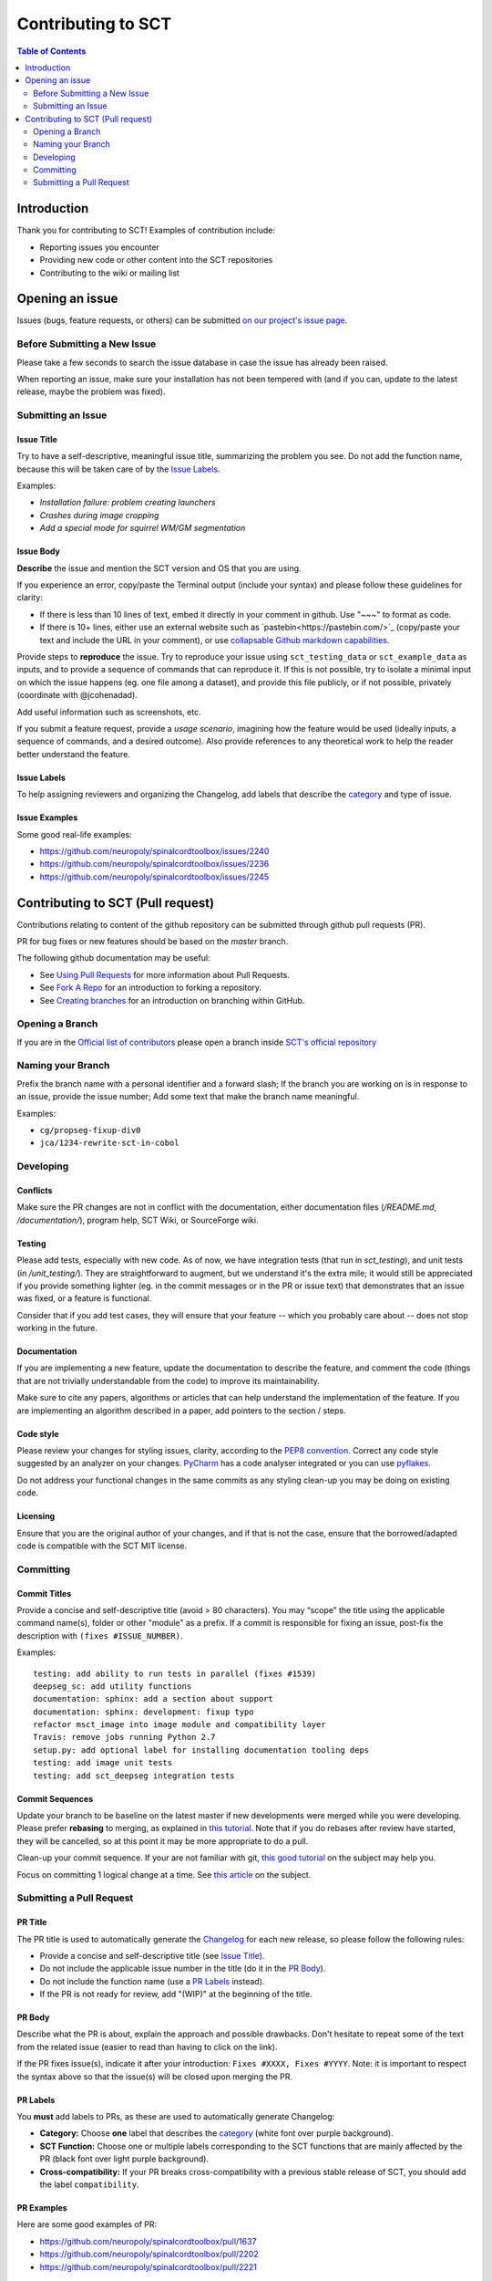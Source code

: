 =====================
 Contributing to SCT
=====================


.. contents:: Table of Contents
   :depth: 2
..


Introduction
############

Thank you for contributing to SCT! Examples of contribution include:

- Reporting issues you encounter

- Providing new code or other content into the SCT repositories

- Contributing to the wiki or mailing list


Opening an issue
################


Issues (bugs, feature requests, or others) can be submitted
`on our project's issue page
<https://github.com/neuropoly/spinalcordtoolbox/issues>`_.


Before Submitting a New Issue
*****************************

Please take a few seconds to search the issue database in case the
issue has already been raised.

When reporting an issue, make sure your installation has not been tempered
with (and if you can, update to the latest release, maybe the problem was
fixed).


Submitting an Issue
*******************

Issue Title
===========

Try to have a self-descriptive, meaningful issue title, summarizing the problem you see. Do not add the function name, because this will be taken care of by the `Issue Labels`_. 

Examples:

- *Installation failure: problem creating launchers*
- *Crashes during image cropping*
- *Add a special mode for squirrel WM/GM segmentation*


Issue Body
==========

**Describe** the issue and mention the SCT version and OS that you are using.

If you experience an error, copy/paste the Terminal output (include your syntax) and please follow these guidelines for clarity:

- If there is less than 10 lines of text, embed it directly in your comment in github. Use "~~~" to format as code.

- If there is 10+ lines, either use an external website such as `pastebin<https://pastebin.com/>`_ (copy/paste your text and include the URL in your comment), or use `collapsable Github markdown capabilities <https://gist.github.com/ericclemmons/b146fe5da72ca1f706b2ef72a20ac39d#using-details-in-github>`_.

Provide steps to **reproduce** the issue. Try to reproduce your issue using ``sct_testing_data`` or
``sct_example_data`` as inputs, and to provide a sequence of commands
that can reproduce it. If this is not possible, try to isolate a minimal input on which the issue
happens (eg. one file among a dataset), and provide this file publicly,
or if not possible, privately (coordinate with @jcohenadad).

Add useful information such as screenshots, etc.

If you submit a feature request, provide a *usage scenario*, imagining
how the feature would be used (ideally inputs, a sequence of commands,
and a desired outcome). Also provide references to any theoretical work to help the reader
better understand the feature.


Issue Labels
============

To help assigning reviewers and organizing the Changelog, add labels
that describe the `category <https://github.com/neuropoly/spinalcordtoolbox/wiki/Label-definition#category>`_
and type of issue.


Issue Examples
==============

Some good real-life examples:

- https://github.com/neuropoly/spinalcordtoolbox/issues/2240
- https://github.com/neuropoly/spinalcordtoolbox/issues/2236
- https://github.com/neuropoly/spinalcordtoolbox/issues/2245


Contributing to SCT (Pull request)
##################################

Contributions relating to content of the github repository can be
submitted through github pull requests (PR).

PR for bug fixes or new features should be based on the
`master` branch.

The following github documentation may be useful:

- See `Using Pull Requests
  <https://help.github.com/articles/using-pull-requests>`_
  for more information about Pull Requests.

- See `Fork A Repo <http://help.github.com/forking/>`_ for an
  introduction to forking a repository.

- See `Creating branches
  <https://help.github.com/articles/creating-and-deleting-branches-within-your-repository/>`_
  for an introduction on branching within GitHub.


Opening a Branch
****************
If you are in the `Official list of contributors <https://github.com/neuropoly/spinalcordtoolbox/people?affiliation=ALL>`_
please open a branch inside `SCT's official repository <https://github.com/neuropoly/spinalcordtoolbox>`_


Naming your Branch
******************

Prefix the branch name with a personal identifier and a forward slash; If the branch you are working on is in response to an issue, provide the issue number; Add some text that make the branch name meaningful. 

Examples:

- ``cg/propseg-fixup-div0``
- ``jca/1234-rewrite-sct-in-cobol``


Developing
**********


Conflicts
=========

Make sure the PR changes are not in conflict with the documentation,
either documentation files (`/README.md`, `/documentation/`), program help,
SCT Wiki, or SourceForge wiki.

Testing
=======

Please add tests, especially with new code. As of now, we have integration tests (that run in `sct_testing`),
and unit tests (in `/unit_testing/`). They are straightforward to augment, but we understand it's the
extra mile; it would still be appreciated if you provide something
lighter (eg. in the commit messages or in the PR or issue text)
that demonstrates that an issue was fixed, or a feature is functional.

Consider that if you add test cases, they will ensure that your
feature -- which you probably care about -- does not stop working
in the future.

Documentation
=============

If you are implementing a new feature, update the
documentation to describe the feature, and comment the code
(things that are not trivially understandable from the code)
to improve its maintainability.

Make sure to cite any papers, algorithms or articles that can help
understand the implementation of the feature.
If you are implementing an algorithm described in a paper,
add pointers to the section / steps.

Code style
==========

Please review your changes for styling issues, clarity, according to the `PEP8 convention <https://www.python.org/dev/peps/pep-0008/>`_.
Correct any code style suggested by an analyzer on your changes.
`PyCharm
<https://www.jetbrains.com/help/pycharm/2016.1/code-inspection.html>`_
has a code analyser integrated or you can use `pyflakes
<https://github.com/PyCQA/pyflakes>`_.

Do not address your functional changes in the same commits as any
styling clean-up you may be doing on existing code.

Licensing
=========

Ensure that you are the original author of your changes,
and if that is not the case, ensure that the borrowed/adapted code
is compatible with the SCT MIT license.


Committing
**********


Commit Titles
=============

Provide a concise and self-descriptive title (avoid > 80 characters). 
You may “scope” the title using the applicable command name(s), folder or other "module" as a prefix.
If a commit is responsible for fixing an issue, post-fix the description with ``(fixes #ISSUE_NUMBER)``. 

Examples:

::

  testing: add ability to run tests in parallel (fixes #1539)
  deepseg_sc: add utility functions
  documentation: sphinx: add a section about support
  documentation: sphinx: development: fixup typo
  refactor msct_image into image module and compatibility layer
  Travis: remove jobs running Python 2.7
  setup.py: add optional label for installing documentation tooling deps
  testing: add image unit tests
  testing: add sct_deepseg integration tests


Commit Sequences
================

Update your branch to be baseline on the latest master if new
developments were merged while you were developing.
Please prefer **rebasing** to merging, as explained in `this tutorial
<https://coderwall.com/p/7aymfa/please-oh-please-use-git-pull-rebase>`_.
Note that if you do rebases after review have started,
they will be cancelled, so at this point it may be more
appropriate to do a pull.

Clean-up your commit sequence. If your are not familiar
with git, `this good tutorial <https://www.atlassian.com/git/tutorials/rewriting-history>`_ on the subject may help you.

Focus on committing 1 logical change at a time. See `this article
<https://github.com/erlang/otp/wiki/writing-good-commit-messages>`_
on the subject.


Submitting a Pull Request
*************************

PR Title
========

The PR title is used to automatically generate the `Changelog
<https://github.com/neuropoly/spinalcordtoolbox/blob/master/CHANGES.md>`_
for each new release, so please follow the following rules:

- Provide a concise and self-descriptive title (see `Issue Title`_).

- Do not include the applicable issue number in the title (do it in the `PR Body`_).

- Do not include the function name (use a `PR Labels`_ instead).

- If the PR is not ready for review, add "(WIP)" at the beginning of the title.


PR Body
=======

Describe what the PR is about, explain the approach and possible drawbacks.
Don't hesitate to repeat some of the text from the related issue
(easier to read than having to click on the link).

If the PR fixes issue(s), indicate it after your introduction:
``Fixes #XXXX, Fixes #YYYY``.
Note: it is important to respect the syntax above so that the issue(s) will be closed upon merging the PR.


PR Labels
=========

You **must** add labels to PRs, as these are used to automatically generate Changelog:

- **Category:** Choose **one** label that describes the
  `category <https://github.com/neuropoly/spinalcordtoolbox/wiki/Label-definition#category>`_
  (white font over purple background).

- **SCT Function:** Choose one or multiple labels corresponding to the SCT functions that are mainly affected by the PR (black font over
  light purple background).

- **Cross-compatibility:** If your PR breaks cross-compatibility with a previous stable release of SCT, you should add the
  label ``compatibility``.


PR Examples
===========

Here are some good examples of PR:

- https://github.com/neuropoly/spinalcordtoolbox/pull/1637
- https://github.com/neuropoly/spinalcordtoolbox/pull/2202
- https://github.com/neuropoly/spinalcordtoolbox/pull/2221

Continuous Integration
======================

The PR can't be merged if `Travis build <https://travis-ci.org/neuropoly/spinalcordtoolbox>`_ hasn't succeeded. If you are familiar with it, consult the Travis test
results and check for possibility of allowed failures.


Reviewers
=========

Any changes submitted for inclusion to the master branch will have
to go through a `review
<https://help.github.com/articles/about-pull-request-reviews/>`_.

Only request a review when you deem the PR as “good to go”. If the PR is not ready for review, add "(WIP)" at the beginning of the title.

Github may suggest you to add particular reviewers to your PR.
If that's the case and you don't know better, add all of these suggestions.
The reviewers will be notified when you add them.
